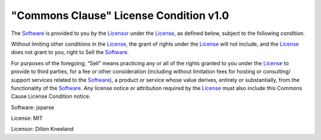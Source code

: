 =======================================
"Commons Clause" License Condition v1.0
=======================================

The Software_ is provided to you by the Licensor_ under the License_, as defined below, subject to the following condition.

Without limiting other conditions in the License_, the grant of rights under the License_ will not include, and the License_ does not grant to you,  right to Sell the Software_.

For purposes of the foregoing, “Sell” means practicing any or all of the rights granted to you under the License_ to provide to third parties, for a fee or other consideration (including without limitation fees for hosting or consulting/ support services related to the Software_), a product or service whose value derives, entirely or substantially, from the functionality of the Software_.  Any license notice or attribution required by the License_ must also include this Commons Cause License Condition notice.

.. _software:

Software: jsparse

.. _license:

License: MIT

.. _licensor:

Licensor: Dillon Kneeland
